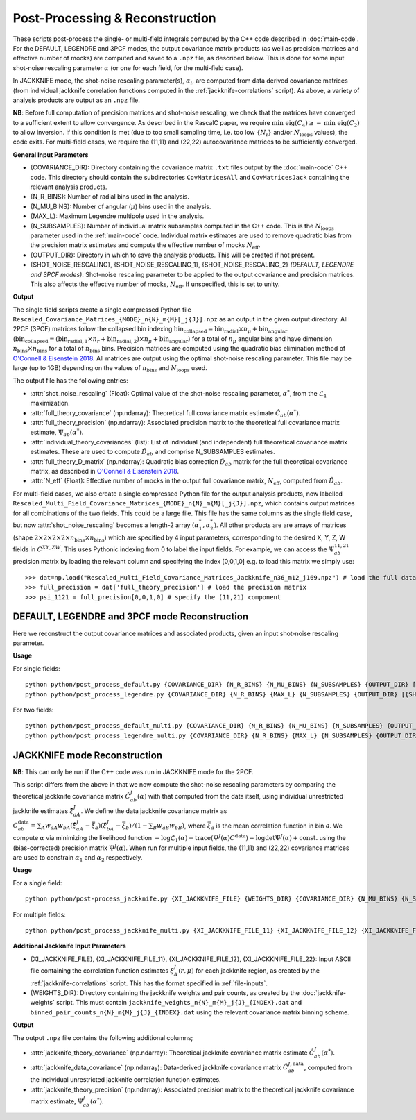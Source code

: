 Post-Processing & Reconstruction
=================================

These scripts post-process the single- or multi-field integrals computed by the C++ code described in :doc:`main-code`. For the DEFAULT, LEGENDRE and 3PCF modes, the output covariance matrix products (as well as precision matrices and effective number of mocks) are computed and saved to a ``.npz`` file, as described below. This is done for some input shot-noise rescaling parameter :math:`\alpha` (or one for each field, for the multi-field case).

In JACKKNIFE mode, the shot-noise rescaling parameter(s), :math:`\alpha_i`, are computed from data derived covariance matrices (from individual jackknife correlation functions computed in the :ref:`jackknife-correlations` script). As above, a variety of analysis products are output as an ``.npz`` file.

**NB**: Before full computation of precision matrices and shot-noise rescaling, we check that the matrices have converged to a sufficient extent to allow convergence. As described in the RascalC paper, we require :math:`\text{min eig}(C_4) \geq - \text{min eig}(C_2)` to allow inversion. If this condition is met (due to too small sampling time, i.e. too low :math:`\{N_i\}` and/or :math:`N_\mathrm{loops}` values), the code exits. For multi-field cases, we require the (11,11) and (22,22) autocovariance matrices to be sufficiently converged.

**General Input Parameters**

- {COVARIANCE_DIR}: Directory containing the covariance matrix ``.txt`` files output by the :doc:`main-code` C++ code. This directory should contain the subdirectories ``CovMatricesAll`` and ``CovMatricesJack`` containing the relevant analysis products.
- {N_R_BINS}: Number of radial  bins used in the analysis.
- {N_MU_BINS}: Number of angular (:math:`\mu`) bins used in the analysis.
- {MAX_L}: Maximum Legendre multipole used in the analysis.
- {N_SUBSAMPLES}: Number of individual matrix subsamples computed in the C++ code. This is the :math:`N_\mathrm{loops}` parameter used in the :ref:`main-code` code. Individual matrix estimates are used to remove quadratic bias from the precision matrix estimates and compute the effective number of mocks :math:`N_\mathrm{eff}`.
- {OUTPUT_DIR}: Directory in which to save the analysis products. This will be created if not present.
- {SHOT_NOISE_RESCALING}, {SHOT_NOISE_RESCALING_1}, {SHOT_NOISE_RESCALING_2} *(DEFAULT, LEGENDRE and 3PCF modes)*: Shot-noise rescaling parameter to be applied to the output covariance and precision matrices. This also affects the effective number of mocks, :math:`N_\mathrm{eff}`. If unspecified, this is set to unity.


**Output**

The single field scripts create a single compressed Python file ``Rescaled_Covariance_Matrices_{MODE}_n{N}_m{M}[_j{J}].npz`` as an output in the given output directory. All 2PCF (3PCF) matrices follow the collapsed bin indexing :math:`\mathrm{bin}_\mathrm{collapsed} = \mathrm{bin}_\mathrm{radial}\times n_\mu + \mathrm{bin}_\mathrm{angular}` (:math:`\mathrm{bin}_\mathrm{collapsed} = \left(\mathrm{bin}_{\mathrm{radial},1}\times n_r + \mathrm{bin}_{\mathrm{radial},2}\right)\times n_\mu + \mathrm{bin}_\mathrm{angular}`) for a total of :math:`n_\mu` angular bins and have dimension :math:`n_\mathrm{bins}\times n_\mathrm{bins}` for a total of :math:`n_\mathrm{bins}` bins. Precision matrices are computed using the quadratic bias elimination method of `O'Connell & Eisenstein 2018 <https://arxiv.org/abs/1808.05978>`_. All matrices are output using the optimal shot-noise rescaling parameter. This file may be large (up to 1GB) depending on the values of :math:`n_\mathrm{bins}` and :math:`N_\mathrm{loops}` used.

The output file has the following entries:

- :attr:`shot_noise_rescaling` (Float): Optimal value of the shot-noise rescaling parameter, :math:`\alpha^*`, from the :math:`\mathcal{L}_1` maximization. 
- :attr:`full_theory_covariance` (np.ndarray): Theoretical full covariance matrix estimate :math:`\hat{C}_{ab}(\alpha^*)`.
- :attr:`full_theory_precision` (np.ndarray): Associated precision matrix to the theoretical full covariance matrix estimate, :math:`\Psi_{ab}(\alpha^*)`.
- :attr:`individual_theory_covariances` (list): List of individual (and independent) full theoretical covariance matrix estimates. These are used to compute :math:`\tilde{D}_{ab}` and comprise N_SUBSAMPLES estimates.
- :attr:`full_theory_D_matrix` (np.ndarray): Quadratic bias correction :math:`\tilde{D}_{ab}` matrix for the full theoretical covariance matrix, as described in `O'Connell & Eisenstein 2018 <https://arxiv.org/abs/1808.05978>`_.
- :attr:`N_eff` (Float): Effective number of mocks in the output full covariance matrix, :math:`N_\mathrm{eff}`, computed from :math:`\tilde{D}_{ab}`.

For multi-field cases, we also create a single compressed Python file for the output analysis products, now labelled ``Rescaled_Multi_Field_Covariance_Matrices_{MODE}_n{N}_m{M}[_j{J}].npz``, which contains output matrices for all combinations of the two fields. This could be a large file. This file has the same columns as the single field case, but now :attr:`shot_noise_rescaling` becomes a length-2 array :math:`(\alpha_1^*,\alpha_2^*)`. All other products are are arrays of matrices (shape :math:`2\times2\times2\times2\times n_\mathrm{bins} \times n_\mathrm{bins}`) which are specified by 4 input parameters, corresponding to the desired X, Y, Z, W fields in :math:`C^{XY,ZW}`. This uses Pythonic indexing from 0 to label the input fields. For example, we can access the :math:`\Psi^{11,21}_{ab}` precision matrix by loading the relevant column and specifying the index [0,0,1,0] e.g. to load this matrix we simply use::

    >>> dat=np.load("Rescaled_Multi_Field_Covariance_Matrices_Jackknife_n36_m12_j169.npz") # load the full data file
    >>> full_precision = dat['full_theory_precision'] # load the precision matrix
    >>> psi_1121 = full_precision[0,0,1,0] # specify the (11,21) component


.. _post-processing-general:

.. todo:: add in 3PCF
    
DEFAULT, LEGENDRE and 3PCF mode Reconstruction
-----------------------------------------------

Here we reconstruct the output covariance matrices and associated products, given an input shot-noise rescaling parameter.

**Usage**

For single fields::

    python python/post_process_default.py {COVARIANCE_DIR} {N_R_BINS} {N_MU_BINS} {N_SUBSAMPLES} {OUTPUT_DIR} [{SHOT_NOISE_RESCALING}]
    python python/post_process_legendre.py {COVARIANCE_DIR} {N_R_BINS} {MAX_L} {N_SUBSAMPLES} {OUTPUT_DIR} [{SHOT_NOISE_RESCALING}]
    
For two fields::

    python python/post_process_default_multi.py {COVARIANCE_DIR} {N_R_BINS} {N_MU_BINS} {N_SUBSAMPLES} {OUTPUT_DIR} [{SHOT_NOISE_RESCALING_1} {SHOT_NOISE_RESCALING_2}]
    python python/post_process_legendre_multi.py {COVARIANCE_DIR} {N_R_BINS} {MAX_L} {N_SUBSAMPLES} {OUTPUT_DIR} [{SHOT_NOISE_RESCALING_1} {SHOT_NOISE_RESCALING_2}]


.. _post-processing-jackknife:

JACKKNIFE mode Reconstruction
------------------------------

**NB**: This can only be run if the C++ code was run in JACKKNIFE mode for the 2PCF.

This script differs from the above in that we now compute the shot-noise rescaling parameters by comparing the theoretical jackknife covariance matrix :math:`\hat{C}^{J}_{ab}(\alpha)` with that computed from the data itself, using individual unrestricted jackknife estimates :math:`\hat{\xi}^J_{aA}`. We define the data jackknife covariance matrix as :math:`C^{\mathrm{data}}_{ab} = \sum_A w_{aA}w_{bA}\left(\hat\xi^J_{aA} - \bar{\xi}_a\right)\left(\hat\xi^J_{bA}-\bar\xi_b\right) / \left(1-\sum_B w_{aB} w_{bB}\right)`, where :math:`\bar\xi_a` is the mean correlation function in bin :math:`a`. We compute :math:`\alpha` via minimizing the likelihood function :math:`-\log\mathcal{L}_1(\alpha) = \mathrm{trace}(\Psi^J(\alpha)C^\mathrm{data}) - \log\mathrm{det}\Psi^J(\alpha)+\mathrm{const}.` using the (bias-corrected) precision matrix :math:`\Psi^J(\alpha)`. When run for multiple input fields, the (11,11) and (22,22) covariance matrices are used to constrain :math:`\alpha_1` and :math:`\alpha_2` respectively.

**Usage**
    
For a single field::
    
    python python/post-process_jackknife.py {XI_JACKKNIFE_FILE} {WEIGHTS_DIR} {COVARIANCE_DIR} {N_MU_BINS} {N_SUBSAMPLES} {OUTPUT_DIR}

For multiple fields::

    python python/post_process_jackknife_multi.py {XI_JACKKNIFE_FILE_11} {XI_JACKKNIFE_FILE_12} {XI_JACKKNIFE_FILE_22} {WEIGHTS_DIR} {COVARIANCE_DIR} {N_MU_BINS} {N_SUBSAMPLES} {OUTPUT_DIR}
    
    
**Additional Jackknife Input Parameters**

- {XI_JACKKNIFE_FILE}, {XI_JACKKNIFE_FILE_11}, {XI_JACKKNIFE_FILE_12}, {XI_JACKKNIFE_FILE_22}: Input ASCII file containing the correlation function estimates :math:`\xi^J_A(r,\mu)` for each jackknife region, as created by the :ref:`jackknife-correlations` script. This has the format specified in :ref:`file-inputs`.
- {WEIGHTS_DIR}: Directory containing the jackknife weights and pair counts, as created by the :doc:`jackknife-weights` script. This must contain ``jackknife_weights_n{N}_m{M}_j{J}_{INDEX}.dat`` and ``binned_pair_counts_n{N}_m{M}_j{J}_{INDEX}.dat`` using the relevant covariance matrix binning scheme.

**Output**

The output ``.npz`` file contains the following additional columns;

- :attr:`jackknife_theory_covariance` (np.ndarray): Theoretical jackknife covariance matrix estimate :math:`\hat{C}^J_{ab}(\alpha^*)`.
- :attr:`jackknife_data_covariance` (np.ndarray): Data-derived jackknife covariance matrix :math:`\hat{C}^{J,\mathrm{data}}_{ab}`, computed from the individual unrestricted jackknife correlation function estimates.
- :attr:`jackknife_theory_precision` (np.ndarray): Associated precision matrix to the theoretical jackknife covariance matrix estimate, :math:`\Psi_{ab}^J(\alpha^*)`. 


